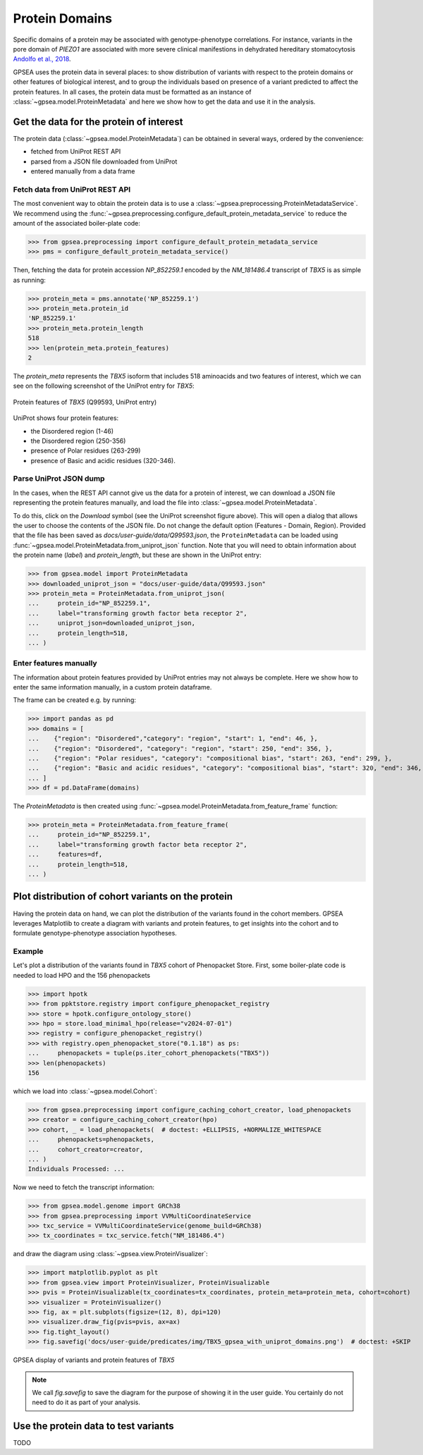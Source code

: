 .. _protein_domains:

===============
Protein Domains
===============

Specific domains of a protein may be associated with genotype-phenotype correlations. 
For instance, variants in the pore domain of *PIEZO1* are associated with more severe clinical 
manifestions in dehydrated hereditary stomatocytosis `Andolfo et al.,  2018 <https://pubmed.ncbi.nlm.nih.gov/30187933>`_.

GPSEA uses the protein data in several places: to show distribution of variants with respect to the protein domains
or other features of biological interest, and to group the individuals based on presence of a variant predicted
to affect the protein features.
In all cases, the protein data must be formatted as an instance of :class:`~gpsea.model.ProteinMetadata`
and here we show how to get the data and use it in the analysis.

****************************************
Get the data for the protein of interest
****************************************

The protein data (:class:`~gpsea.model.ProteinMetadata`) can be obtained in several ways,
ordered by the convenience:

* fetched from UniProt REST API
* parsed from a JSON file downloaded from UniProt
* entered manually from a data frame


Fetch data from UniProt REST API
================================

The most convenient way to obtain the protein data is to use a :class:`~gpsea.preprocessing.ProteinMetadataService`.
We recommend using the :func:`~gpsea.preprocessing.configure_default_protein_metadata_service`
to reduce the amount of the associated boiler-plate code:

>>> from gpsea.preprocessing import configure_default_protein_metadata_service
>>> pms = configure_default_protein_metadata_service()


Then, fetching the data for protein accession *NP_852259.1* encoded by the *NM_181486.4* transcript of *TBX5*
is as simple as running:

>>> protein_meta = pms.annotate('NP_852259.1')
>>> protein_meta.protein_id
'NP_852259.1'
>>> protein_meta.protein_length
518
>>> len(protein_meta.protein_features)
2

The `protein_meta` represents the *TBX5* isoform that includes 518 aminoacids and two features of interest,
which we can see on the following screenshot of the UniProt entry for *TBX5*:

.. figure:: img/TBX5_uniprot_features.png
   :alt: *TBX5* (P37173, UniProt entry)
   :align: center
   :width: 800px

   Protein features of *TBX5* (Q99593, UniProt entry)

UniProt shows four protein features:

- the Disordered region (1-46) 
- the Disordered region (250-356) 
- presence of Polar residues (263-299)
- presence of Basic and acidic residues (320-346).


Parse UniProt JSON dump
=======================

In the cases, when the REST API cannot give us the data for a protein of interest,
we can download a JSON file representing the protein features manually,
and load the file into :class:`~gpsea.model.ProteinMetadata`.

To do this, click on the *Download* symbol (see the UniProt screenshot figure above). This will open a dialog
that allows the user to choose the contents of the JSON file. 
Do not change the default option (Features - Domain, Region).
Provided that the file has been saved as `docs/user-guide/data/Q99593.json`,
the ``ProteinMetadata`` can be loaded using :func:`~gpsea.model.ProteinMetadata.from_uniprot_json` function.
Note that you will need to obtain information about the protein name (`label`)
and `protein_length`, but these are shown in the UniProt entry:

>>> from gpsea.model import ProteinMetadata
>>> downloaded_uniprot_json = "docs/user-guide/data/Q99593.json"
>>> protein_meta = ProteinMetadata.from_uniprot_json(
...     protein_id="NP_852259.1",
...     label="transforming growth factor beta receptor 2",
...     uniprot_json=downloaded_uniprot_json,
...     protein_length=518,
... )


Enter features manually
=======================

The information about protein features provided by UniProt entries may not always be complete. 
Here we show how to enter the same information manually, in a custom protein dataframe. 

The frame can be created e.g. by running:

>>> import pandas as pd
>>> domains = [
...    {"region": "Disordered","category": "region", "start": 1, "end": 46, },
...    {"region": "Disordered", "category": "region", "start": 250, "end": 356, },
...    {"region": "Polar residues", "category": "compositional bias", "start": 263, "end": 299, },
...    {"region": "Basic and acidic residues", "category": "compositional bias", "start": 320, "end": 346, },
... ]
>>> df = pd.DataFrame(domains)

The `ProteinMetadata` is then created using :func:`~gpsea.model.ProteinMetadata.from_feature_frame` function:

>>> protein_meta = ProteinMetadata.from_feature_frame(
...     protein_id="NP_852259.1",
...     label="transforming growth factor beta receptor 2",
...     features=df,
...     protein_length=518,
... )


***************************************************
Plot distribution of cohort variants on the protein
***************************************************

Having the protein data on hand, we can plot the distribution of the variants found in the cohort members.
GPSEA leverages Matplotlib to create a diagram with variants and protein features,
to get insights into the cohort and to formulate genotype-phenotype association hypotheses.


Example
=======

Let's plot a distribution of the variants found in *TBX5* cohort of Phenopacket Store.
First, some boiler-plate code is needed to load HPO and the 156 phenopackets

>>> import hpotk
>>> from ppktstore.registry import configure_phenopacket_registry
>>> store = hpotk.configure_ontology_store()
>>> hpo = store.load_minimal_hpo(release="v2024-07-01")
>>> registry = configure_phenopacket_registry()
>>> with registry.open_phenopacket_store("0.1.18") as ps:
...     phenopackets = tuple(ps.iter_cohort_phenopackets("TBX5"))
>>> len(phenopackets)
156

which we load into :class:`~gpsea.model.Cohort`:

>>> from gpsea.preprocessing import configure_caching_cohort_creator, load_phenopackets
>>> creator = configure_caching_cohort_creator(hpo)
>>> cohort, _ = load_phenopackets(  # doctest: +ELLIPSIS, +NORMALIZE_WHITESPACE
...     phenopackets=phenopackets,
...     cohort_creator=creator,
... )
Individuals Processed: ...

Now we need to fetch the transcript information:

>>> from gpsea.model.genome import GRCh38
>>> from gpsea.preprocessing import VVMultiCoordinateService
>>> txc_service = VVMultiCoordinateService(genome_build=GRCh38)
>>> tx_coordinates = txc_service.fetch("NM_181486.4")


and draw the diagram using :class:`~gpsea.view.ProteinVisualizer`:

>>> import matplotlib.pyplot as plt
>>> from gpsea.view import ProteinVisualizer, ProteinVisualizable
>>> pvis = ProteinVisualizable(tx_coordinates=tx_coordinates, protein_meta=protein_meta, cohort=cohort)
>>> visualizer = ProteinVisualizer()
>>> fig, ax = plt.subplots(figsize=(12, 8), dpi=120)
>>> visualizer.draw_fig(pvis=pvis, ax=ax)
>>> fig.tight_layout()
>>> fig.savefig('docs/user-guide/predicates/img/TBX5_gpsea_with_uniprot_domains.png')  # doctest: +SKIP


.. figure:: img/TBX5_gpsea_with_uniprot_domains.png
   :alt: TBX5 (Q99593, UniProt entry)
   :align: center
   :width: 800px

   GPSEA display of variants and protein features of *TBX5*


.. note::

    We call `fig.savefig` to save the diagram for the purpose of showing it in the user guide.
    You certainly do not need to do it as part of your analysis.


*************************************
Use the protein data to test variants
*************************************

TODO

